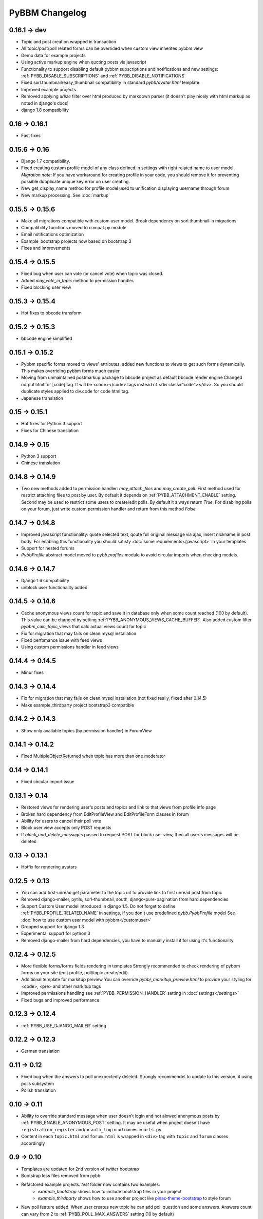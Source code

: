 PyBBM Changelog
===============

0.16.1 -> dev
-------------
* Topic and post creation wrapped in transaction
* All topic/post/poll related forms can be overrided when custom view inherites pybbm view
* Demo data for example projects
* Using active markup engine when quoting posts via javascript
* Functionality to support disabling default pybbm subscriptions and notifications and
  new settings: :ref:`PYBB_DISABLE_SUBSCRIPTIONS` and :ref:`PYBB_DISABLE_NOTIFICATIONS`
* Fixed sorl.thumbnail/easy_thumbnail compatibility in standard `pybb/avatar.html` template
* Improved example projects
* Removed applying `urlize` filter over html produced by markdown parser
  (it doesn't play nicely with html markup as noted in django's docs)
* django 1.8 compatibility

0.16 -> 0.16.1
--------------
* Fast fixes

0.15.6 -> 0.16
--------------
* Django 1.7 compatibility.
* Fixed creating custom profile model of any class defined in settings with right related name to user model.
  *Migration note*: If you have workaround for creating profile in your code, you should remove it for
  preventing possible dubplicate unique key error on user creating.
* New get_display_name method for profile model used to unification displaying username through forum
* New markup processing. See :doc:`markup`

0.15.5 -> 0.15.6
----------------
* Make all migrations compatible with custom user model. Break dependency on sorl.thumbnail in migrations
* Compatibility functions moved to compat.py module
* Email notifications optimization
* Example_bootstrap projects now based on bootstrap 3
* Fixes and improvements

0.15.4 -> 0.15.5
----------------
* Fixed bug when user can vote (or cancel vote) when topic was closed.
* Added `may_vote_in_topic` method to permission handler.
* Fixed blocking user view

0.15.3 -> 0.15.4
----------------
* Hot fixes to bbcode transform

0.15.2 -> 0.15.3
----------------
* bbcode engine simplified

0.15.1 -> 0.15.2
----------------
* Pybbm specific forms moved to views' attributes, added new functions to views to get such forms dynamically.
  This makes overriding pybbm forms much easier
* Moving from unmaintained postmarkup package to bbcode project as default bbcode render engine
  Changed output html for [code] tag. It will be <code></code> tags instead of <div class="code"></div>.
  So you should duplicate styles applied to div.code for code html tag.
* Japanese translation

0.15 -> 0.15.1
--------------
* Hot fixes for Python 3 support
* Fixes for Chinese translation

0.14.9 -> 0.15
--------------
* Python 3 support
* Chinese translation

0.14.8 -> 0.14.9
----------------
* Two new methods added to permission handler: `may_attach_files` and `may_create_poll`. First method used for
  restrict attaching files to post by user. By default it depends on :ref:`PYBB_ATTACHMENT_ENABLE` setting.
  Second may be used to restrict some users to create/edit polls. By default it always return `True`.
  For disabling polls on your forum, just write custom permission handler and return from this method `False`

0.14.7 -> 0.14.8
----------------
* Improved javascript functionality: quote selected text, qoute full original message via ajax,
  insert nickname in post body. For enabling this functionality you should satisfy :doc:`some requirements</javascript>`
  in your templates
* Support for nested forums
* `PybbProfile` abstract model moved to `pybb.profiles` module to avoid circular imports when checking models.

0.14.6 -> 0.14.7
----------------
* Django 1.6 compatibility
* unblock user functionality added

0.14.5 -> 0.14.6
----------------
* Cache anonymous views count for topic and save it in database only when some count reached (100 by default).
  This value can be changed by setting :ref:`PYBB_ANONYMOUS_VIEWS_CACHE_BUFFER`. Also added custom filter
  `pybbm_calc_topic_views` that calc actual views count for topic
* Fix for migration that may fails on clean mysql installation
* Fixed perfomance issue with feed views
* Using custom permissions handler in feed views

0.14.4 -> 0.14.5
----------------
* Minor fixes

0.14.3 -> 0.14.4
----------------
* Fix for migration that may fails on clean mysql installation (not fixed really, filxed after 0.14.5)
* Make example_thirdparty project bootstrap3 compatible

0.14.2 -> 0.14.3
----------------
* Show only available topics (by permission handler) in ForumView

0.14.1 -> 0.14.2
----------------
* Fixed MultipleObjectReturned when topic has more than one moderator

0.14 -> 0.14.1
--------------
* Fixed circular import issue

0.13.1 -> 0.14
--------------

* Restored views for rendering user's posts and topics and link to that views from profile info page
* Broken hard dependency from EditProfileView and EditProfileForm classes in forum
* Ability for users to cancel their poll vote
* Block user view accepts only POST requests
* If `block_and_delete_messages` passed to request.POST for block user view,
  then all user's messages will be deleted

0.13 -> 0.13.1
--------------

* Hotfix for rendering avatars

0.12.5 -> 0.13
--------------

* You can add first-unread get parameter to the topic url to provide link to first unread post from topic
* Removed django-mailer, pytils, sorl-thumbnail, south, django-pure-pagination from hard dependencies
* Support Custom User model introduced in django 1.5. Do not forget to define :ref:`PYBB_PROFILE_RELATED_NAME`
  in settings, if you don't use predefined `pybb.PybbProfile` model See :doc:`how to use custom user model
  with pybbm</customuser>`
* Dropped support for django 1.3
* Experimental support for python 3
* Removed django-mailer from hard dependencies, you have to manually install it for using it's functionality

0.12.4 -> 0.12.5
----------------

* More flexible forms/forms fields rendering in templates
  Strongly recommended to check rendering of pybbm forms on your site (edit profile, poll/topic create/edit)
* Additional template for markitup preview
  You can override `pybb/_markitup_preview.html` to provide your styling for <code>, <pre> and other markitup tags
* Improved permissions handling see :ref:`PYBB_PERMISSION_HANDLER` setting in :doc:`settings</settings>`
* Fixed bugs and improved performance

0.12.3 -> 0.12.4
----------------

* :ref:`PYBB_USE_DJANGO_MAILER` setting

0.12.2 -> 0.12.3
----------------

* German translation

0.11 -> 0.12
------------

* Fixed bug when the answers to poll unexpectedly deleted. Strongly recommendet to update to this version, if using
  polls subsystem

* Polish translation


0.10 -> 0.11
------------

* Ability to override standard message when user doesn't login and not alowed anonymous posts by
  :ref:`PYBB_ENABLE_ANONYMOUS_POST` setting. It may be useful when project doesn't have ``registration_register``
  and/or ``auth_login`` url names in ``urls.py``

* Content in each ``topic.html`` and ``forum.html`` is wrapped in ``<div>`` tag with ``topic`` and ``forum`` classes
  accordingly

0.9 -> 0.10
-----------

* Templates are updated for 2nd version of twitter bootstrap
* Bootstrap less files removed from pybb.
* Refactored example projects. `test` folder now contains two examples:
    * `example_bootstrap` shows how to include bootstrap files in your project
    * `example_thirdparty` shows how to use another project like `pinax-theme-bootstrap <https://github.com/pinax/pinax-theme-bootstrap>`_ to style forum
* New poll feature added. When user creates new topic he can add poll question and some answers. Answers count
  can vary from 2 to :ref:`PYBB_POLL_MAX_ANSWERS` setting (10 by default)
* Dropped support for self containing CSS in pybb.css file and PYBB_ENABLE_SELF_CSS setting.

0.8 -> 0.9
----------

The PYBB_BUTTONS setting is removed and overridable `pybb/_button_*.html`
templates for `save`, `new topic` and `submit` buttons are provided in case
css styling methods are not enough.

0.6 -> 0.7
----------

If you use custom BODY_CLEANER in your settings, rename this setting to :ref:`PYBB_BODY_VALIDATOR`

0.5 -> 0.6
----------

Version 0.6 has significant changes in template subsystem, with main goal to make them more configurable and simple.

* CSS now not included with project.
    * For a limited time legacy `pybb.css` can be enabled by activating :ref:`PYBB_ENABLE_SELF_CSS` settings (just set it for True).
* Twitter bootstrap now included in project tree
* Default templates now provide fine theme with twitter bootstrap, corresponded .less file 'pybb_bootstrap.less'
  and builded `pybb_bootstrap.css` can be located in static. You can find example of usage in test directory.
* Pagination and breadcrumb templates changed:
    * pagination template moved from `templates/pybb/pagination/` to `templates/pybb`
    * pagination template changed from plain links to ul/li list
    * breadcrumb now live in separated template and changed from plain links to ul/li list
    * `add_post_form.html` template renamed to `post_form.html`
* :ref:`PYBB_FORUM_PAGE_SIZE` default value changed from 10 to 20
